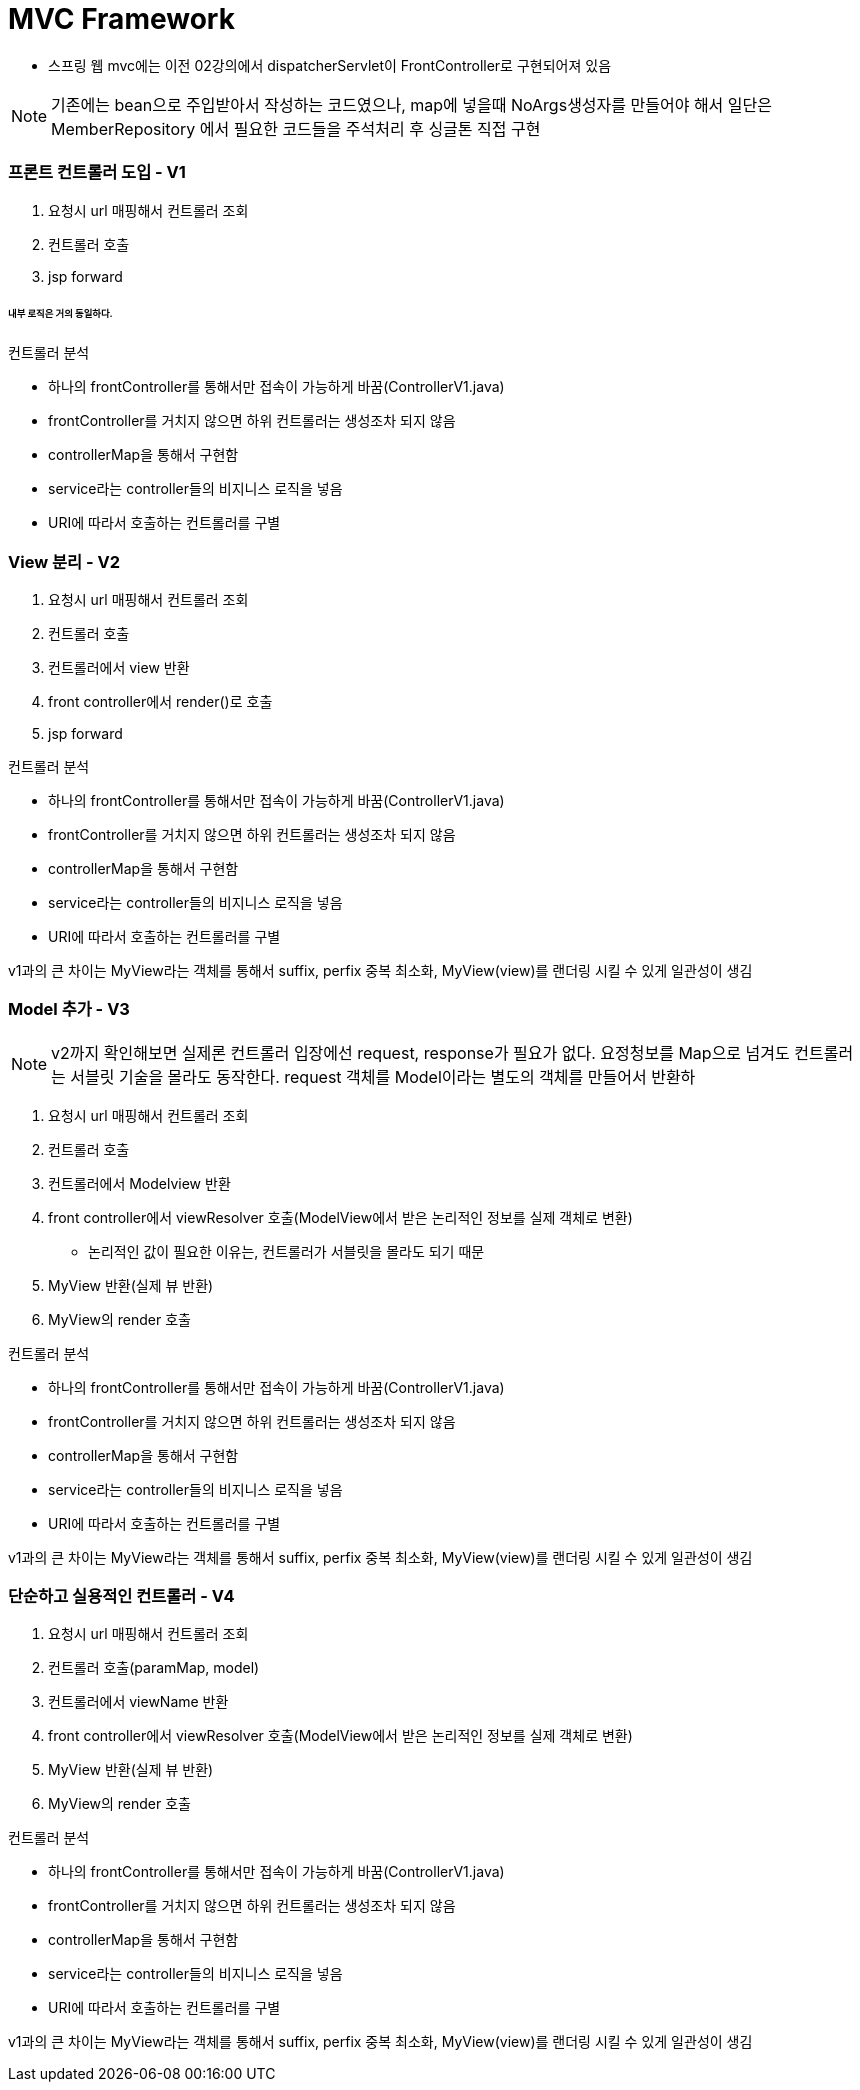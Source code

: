 # MVC Framework

* 스프링 웹 mvc에는 이전 02강의에서 dispatcherServlet이 FrontController로 구현되어져 있음

NOTE: 기존에는 bean으로 주입받아서 작성하는 코드였으나, map에 넣을때 NoArgs생성자를 만들어야 해서 일단은 MemberRepository 에서 필요한 코드들을 주석처리 후 싱글톤 직접 구현


### 프론트 컨트롤러 도입 - V1


1. 요청시 url 매핑해서 컨트롤러 조회
2. 컨트롤러 호출
3. jsp forward

###### 내부 로직은 거의 동일하다.

컨트롤러 분석

* 하나의 frontController를 통해서만 접속이 가능하게 바꿈(ControllerV1.java)
* frontController를 거치지 않으면 하위 컨트롤러는 생성조차 되지 않음
* controllerMap을 통해서 구현함
* service라는 controller들의 비지니스 로직을 넣음
* URI에 따라서 호출하는 컨트롤러를 구별


### View 분리 - V2

1. 요청시 url 매핑해서 컨트롤러 조회
2. 컨트롤러 호출
3. 컨트롤러에서 view 반환
4. front controller에서 render()로 호출
3. jsp forward

컨트롤러 분석

* 하나의 frontController를 통해서만 접속이 가능하게 바꿈(ControllerV1.java)
* frontController를 거치지 않으면 하위 컨트롤러는 생성조차 되지 않음
* controllerMap을 통해서 구현함
* service라는 controller들의 비지니스 로직을 넣음
* URI에 따라서 호출하는 컨트롤러를 구별

v1과의 큰 차이는 MyView라는 객체를 통해서 suffix, perfix 중복 최소화,
MyView(view)를 랜더링 시킬 수 있게 일관성이 생김

### Model 추가 - V3

NOTE: v2까지 확인해보면 실제론 컨트롤러 입장에선 request, response가 필요가 없다. 요정청보를 Map으로 넘겨도 컨트롤러는 서블릿 기술을 몰라도 동작한다.
request 객체를 Model이라는 별도의 객체를 만들어서 반환하

1. 요청시 url 매핑해서 컨트롤러 조회
2. 컨트롤러 호출
3. 컨트롤러에서 Modelview 반환
4. front controller에서 viewResolver 호출(ModelView에서 받은 논리적인 정보를 실제 객체로 변환)
** 논리적인 값이 필요한 이유는, 컨트롤러가 서블릿을 몰라도 되기 때문
5. MyView 반환(실제 뷰 반환)
6. MyView의 render 호출

컨트롤러 분석

* 하나의 frontController를 통해서만 접속이 가능하게 바꿈(ControllerV1.java)
* frontController를 거치지 않으면 하위 컨트롤러는 생성조차 되지 않음
* controllerMap을 통해서 구현함
* service라는 controller들의 비지니스 로직을 넣음
* URI에 따라서 호출하는 컨트롤러를 구별

v1과의 큰 차이는 MyView라는 객체를 통해서 suffix, perfix 중복 최소화,
MyView(view)를 랜더링 시킬 수 있게 일관성이 생김

### 단순하고 실용적인 컨트롤러 - V4

1. 요청시 url 매핑해서 컨트롤러 조회
2. 컨트롤러 호출(paramMap, model)
3. 컨트롤러에서 viewName 반환
4. front controller에서 viewResolver 호출(ModelView에서 받은 논리적인 정보를 실제 객체로 변환)
5. MyView 반환(실제 뷰 반환)
6. MyView의 render 호출

컨트롤러 분석

* 하나의 frontController를 통해서만 접속이 가능하게 바꿈(ControllerV1.java)
* frontController를 거치지 않으면 하위 컨트롤러는 생성조차 되지 않음
* controllerMap을 통해서 구현함
* service라는 controller들의 비지니스 로직을 넣음
* URI에 따라서 호출하는 컨트롤러를 구별

v1과의 큰 차이는 MyView라는 객체를 통해서 suffix, perfix 중복 최소화,
MyView(view)를 랜더링 시킬 수 있게 일관성이 생김